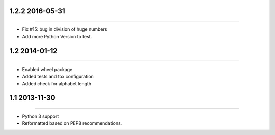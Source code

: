 1.2.2 2016-05-31
================
----

* Fix #15: bug in division of huge numbers
* Add more Python Version to test.


1.2 2014-01-12
==============
----

* Enabled wheel package
* Added tests and tox configuration
* Added check for alphabet length


1.1 2013-11-30
==============
----

* Python 3 support
* Reformatted based on PEP8 recommendations.

